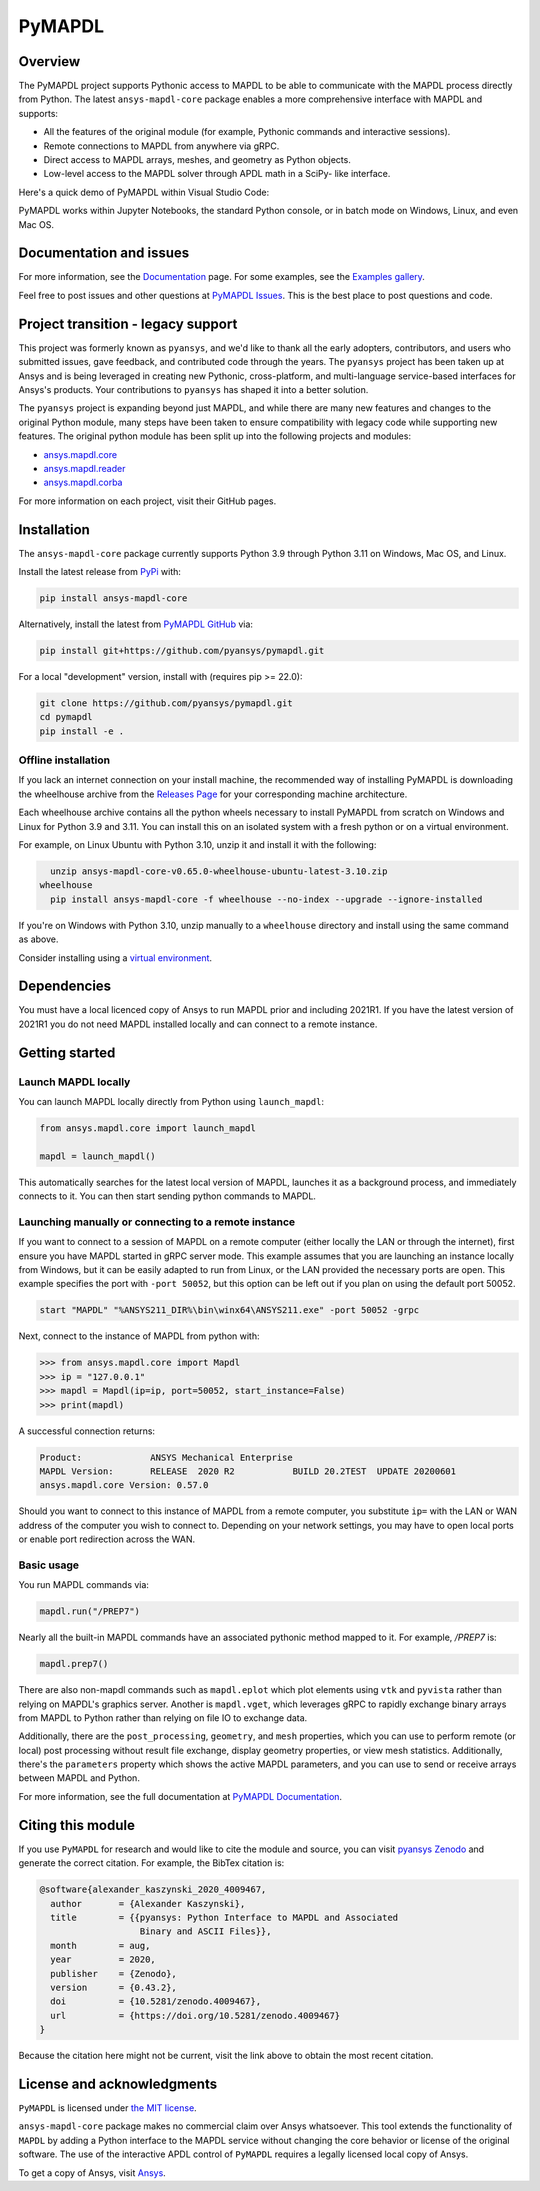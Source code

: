 PyMAPDL
========
|pyansys| |pypi| |PyPIact| |GH-CI| |codecov| |zenodo| |MIT| |black| |pre-commit|

.. |pyansys| image:: https://img.shields.io/badge/Py-Ansys-ffc107.svg?logo=data:image/png;base64,iVBORw0KGgoAAAANSUhEUgAAABAAAAAQCAIAAACQkWg2AAABDklEQVQ4jWNgoDfg5mD8vE7q/3bpVyskbW0sMRUwofHD7Dh5OBkZGBgW7/3W2tZpa2tLQEOyOzeEsfumlK2tbVpaGj4N6jIs1lpsDAwMJ278sveMY2BgCA0NFRISwqkhyQ1q/Nyd3zg4OBgYGNjZ2ePi4rB5loGBhZnhxTLJ/9ulv26Q4uVk1NXV/f///////69du4Zdg78lx//t0v+3S88rFISInD59GqIH2esIJ8G9O2/XVwhjzpw5EAam1xkkBJn/bJX+v1365hxxuCAfH9+3b9/+////48cPuNehNsS7cDEzMTAwMMzb+Q2u4dOnT2vWrMHu9ZtzxP9vl/69RVpCkBlZ3N7enoDXBwEAAA+YYitOilMVAAAAAElFTkSuQmCC
   :target: https://docs.pyansys.com/
   :alt: PyAnsys

.. |pypi| image:: https://img.shields.io/pypi/v/ansys-mapdl-core.svg?logo=python&logoColor=white
   :target: https://pypi.org/project/ansys-mapdl-core/

.. |PyPIact| image:: https://img.shields.io/pypi/dm/ansys-mapdl-core.svg?label=PyPI%20downloads
   :target: https://pypi.org/project/ansys-mapdl-core/

.. |codecov| image:: https://codecov.io/gh/pyansys/pymapdl/branch/main/graph/badge.svg
   :target: https://codecov.io/gh/pyansys/pymapdl

.. |GH-CI| image:: https://github.com/pyansys/pymapdl/actions/workflows/ci.yml/badge.svg
   :target: https://github.com/pyansys/pymapdl/actions/workflows/ci.yml

.. |zenodo| image:: https://zenodo.org/badge/70696039.svg
   :target: https://zenodo.org/badge/latestdoi/70696039

.. |MIT| image:: https://img.shields.io/badge/License-MIT-yellow.svg
   :target: https://opensource.org/licenses/MIT

.. |black| image:: https://img.shields.io/badge/code%20style-black-000000.svg?style=flat
  :target: https://github.com/psf/black
  :alt: black

.. |pre-commit| image:: https://results.pre-commit.ci/badge/github/pyansys/pymapdl/main.svg
   :target: https://results.pre-commit.ci/latest/github/pyansys/pymapdl/main
   :alt: pre-commit.ci status

Overview
--------
The PyMAPDL project supports Pythonic access to MAPDL to be able to
communicate with the MAPDL process directly from Python. The latest
``ansys-mapdl-core`` package enables a more comprehensive interface with
MAPDL and supports:

- All the features of the original module (for example, Pythonic commands
  and interactive sessions).
- Remote connections to MAPDL from anywhere via gRPC.
- Direct access to MAPDL arrays, meshes, and geometry as Python
  objects.
- Low-level access to the MAPDL solver through APDL math in a SciPy-
  like interface.

Here's a quick demo of PyMAPDL within Visual Studio Code:

.. image:: https://github.com/pyansys/pymapdl/raw/main/doc/landing_page_demo.gif

PyMAPDL works within Jupyter Notebooks, the standard Python console,
or in batch mode on Windows, Linux, and even Mac OS.

Documentation and issues
------------------------
For more information, see the `Documentation <https://mapdl.docs.pyansys.com>`_ page.
For some examples, see the `Examples gallery <https://mapdl.docs.pyansys.com/version/stable/examples/index.html>`_.

Feel free to post issues and other questions at `PyMAPDL Issues
<https://github.com/pyansys/pymapdl/issues>`_.  This is the best place
to post questions and code.



Project transition - legacy support
-----------------------------------
This project was formerly known as ``pyansys``, and we'd like to thank
all the early adopters, contributors, and users who submitted issues,
gave feedback, and contributed code through the years.  The
``pyansys`` project has been taken up at Ansys and is being leveraged in
creating new Pythonic, cross-platform, and multi-language service-based
interfaces for Ansys's products.  Your contributions to
``pyansys`` has shaped it into a better solution.

The ``pyansys`` project is expanding beyond just MAPDL, and while
there are many new features and changes to the original Python module,
many steps have been taken to ensure compatibility with legacy code
while supporting new features.  The original python module has been
split up into the following projects and modules:

- `ansys.mapdl.core <https://github.com/pyansys/pymapdl>`_
- `ansys.mapdl.reader <https://github.com/pyansys/pymapdl-reader>`_
- `ansys.mapdl.corba <https://github.com/pyansys/pymapdl-corba>`_

For more information on each project, visit their GitHub pages.


Installation
------------
The ``ansys-mapdl-core`` package currently supports Python 3.9 through
Python 3.11 on Windows, Mac OS, and Linux.

Install the latest release from `PyPi
<https://pypi.org/project/ansys-mapdl-core/>`_ with:

.. code:: console

   pip install ansys-mapdl-core

Alternatively, install the latest from `PyMAPDL GitHub
<https://github.com/pyansys/pymapdl/issues>`_ via:

.. code:: console

   pip install git+https://github.com/pyansys/pymapdl.git


For a local "development" version, install with (requires pip >= 22.0):

.. code:: console

   git clone https://github.com/pyansys/pymapdl.git
   cd pymapdl
   pip install -e .


Offline installation
~~~~~~~~~~~~~~~~~~~~
If you lack an internet connection on your install machine, the recommended way
of installing PyMAPDL is downloading the wheelhouse archive from the `Releases
Page <https://github.com/pyansys/pymapdl/releases>`_ for your corresponding
machine architecture.

Each wheelhouse archive contains all the python wheels necessary to install
PyMAPDL from scratch on Windows and Linux for Python 3.9 and 3.11. You can install
this on an isolated system with a fresh python or on a virtual environment.

For example, on Linux Ubuntu with Python 3.10, unzip it and install it with the following:

.. code:: console

   unzip ansys-mapdl-core-v0.65.0-wheelhouse-ubuntu-latest-3.10.zip
 wheelhouse
   pip install ansys-mapdl-core -f wheelhouse --no-index --upgrade --ignore-installed

If you're on Windows with Python 3.10, unzip manually to a ``wheelhouse`` directory and
install using the same command as above.

Consider installing using a `virtual environment
<https://docs.python.org/3/library/venv.html>`_.


Dependencies
------------
You must have a local licenced copy of Ansys to run MAPDL prior and
including 2021R1.  If you have the latest version of 2021R1 you do
not need MAPDL installed locally and can connect to a remote instance.


Getting started
---------------

Launch MAPDL locally
~~~~~~~~~~~~~~~~~~~~
You can launch MAPDL locally directly from Python using ``launch_mapdl``:

.. code:: python

    from ansys.mapdl.core import launch_mapdl

    mapdl = launch_mapdl()

This automatically searches for the latest local version of MAPDL,
launches it as a background process, and immediately connects to it.
You can then start sending python commands to MAPDL.


Launching manually or connecting to a remote instance
~~~~~~~~~~~~~~~~~~~~~~~~~~~~~~~~~~~~~~~~~~~~~~~~~~~~~

If you want to connect to a session of MAPDL on a remote computer
(either locally the LAN or through the internet), first ensure you
have MAPDL started in gRPC server mode.  This example assumes that you
are launching an instance locally from Windows, but it can be easily
adapted to run from Linux, or the LAN provided the necessary ports are
open. This example specifies the port with ``-port 50052``, but this
option can be left out if you plan on using the default port 50052.

.. code:: pwsh-session

    start "MAPDL" "%ANSYS211_DIR%\bin\winx64\ANSYS211.exe" -port 50052 -grpc

Next, connect to the instance of MAPDL from python with:

.. code:: pycon

    >>> from ansys.mapdl.core import Mapdl
    >>> ip = "127.0.0.1"
    >>> mapdl = Mapdl(ip=ip, port=50052, start_instance=False)
    >>> print(mapdl)


A successful connection returns:

.. code:: output

    Product:             ANSYS Mechanical Enterprise
    MAPDL Version:       RELEASE  2020 R2           BUILD 20.2TEST  UPDATE 20200601
    ansys.mapdl.core Version: 0.57.0


Should you want to connect to this instance of MAPDL from a remote
computer, you substitute ``ip=`` with the LAN or WAN address of the
computer you wish to connect to.  Depending on your network settings,
you may have to open local ports or enable port redirection across the
WAN.


Basic usage
~~~~~~~~~~~
You run MAPDL commands via:

.. code:: python

    mapdl.run("/PREP7")


Nearly all the built-in MAPDL commands have an associated pythonic
method mapped to it.  For example, `/PREP7` is:

.. code:: python

    mapdl.prep7()


There are also non-mapdl commands such as ``mapdl.eplot`` which plot
elements using ``vtk`` and ``pyvista`` rather than relying on MAPDL's
graphics server.  Another is ``mapdl.vget``, which leverages gRPC to
rapidly exchange binary arrays from MAPDL to Python rather than
relying on file IO to exchange data.

Additionally, there are the ``post_processing``, ``geometry``, and
``mesh`` properties, which you can use to perform remote (or local)
post processing without result file exchange, display geometry
properties, or view mesh statistics.  Additionally, there's the
``parameters`` property which shows the active MAPDL parameters, and
you can use to send or receive arrays between MAPDL and Python.

For more information, see the full documentation at `PyMAPDL Documentation
<https://mapdl.docs.pyansys.com>`_.

Citing this module
-------------------
If you use ``PyMAPDL`` for research and would like to cite the module
and source, you can visit `pyansys Zenodo
<https://zenodo.org/badge/latestdoi/70696039>`_ and generate the
correct citation.  For example, the BibTex citation is:

.. code:: bibtex

    @software{alexander_kaszynski_2020_4009467,
      author       = {Alexander Kaszynski},
      title        = {{pyansys: Python Interface to MAPDL and Associated 
                       Binary and ASCII Files}},
      month        = aug,
      year         = 2020,
      publisher    = {Zenodo},
      version      = {0.43.2},
      doi          = {10.5281/zenodo.4009467},
      url          = {https://doi.org/10.5281/zenodo.4009467}
    }

Because the citation here might not be current, visit the link above to obtain
the most recent citation.


License and acknowledgments
---------------------------
``PyMAPDL`` is licensed under
`the MIT license <https://github.com/pyansys/pymapdl/blob/main/LICENSE>`_.

``ansys-mapdl-core`` package makes no commercial claim over Ansys
whatsoever.  This tool extends the functionality of ``MAPDL`` by
adding a Python interface to the MAPDL service without changing the
core behavior or license of the original software.  The use of the
interactive APDL control of ``PyMAPDL`` requires a legally licensed
local copy of Ansys.

To get a copy of Ansys, visit `Ansys <https://www.ansys.com/>`_.

